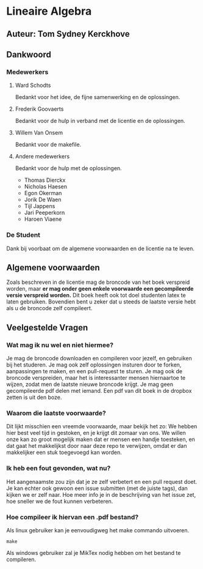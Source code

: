 * Lineaire Algebra
** Auteur: Tom Sydney Kerckhove
** Dankwoord
*** Medewerkers
**** Ward Schodts
     Bedankt voor het idee, de fijne samenwerking en de oplossingen.
**** Frederik Goovaerts
     Bedankt voor de hulp in verband met de licentie en de oplossingen.
**** Willem Van Onsem
     Bedankt voor de makefile.
**** Andere medewerkers
     Bedankt voor de hulp met de oplossingen.
     - Thomas Dierckx 
     - Nicholas Haesen
     - Egon Okerman
     - Jorik De Waen
     - Tijl Jappens
     - Jari Peeperkorn
     - Haroen Viaene
*** De Student
    Dank bij voorbaat om de algemene voorwaarden en de licentie na te leven.
** Algemene voorwaarden
   Zoals beschreven in de licentie mag de broncode van het boek verspreid worden, maar *er mag onder geen enkele voorwaarde een gecompileerde versie verspreid worden.*
   Dit boek heeft ook tot doel studenten latex te laten gebruiken. Bovendien bent u zeker dat u steeds de laatste versie hebt als u de broncode zelf compileert.
** Veelgestelde Vragen
*** Wat mag ik nu wel en niet hiermee?
    Je mag de broncode downloaden en compileren voor jezelf, en gebruiken bij het studeren.
    Je mag ook zelf oplossingen insturen door te forken, aanpassingen te maken, en een pull-request te sturen.
    Je mag ook de broncode verspreiden, maar het is interessanter mensen hiernaartoe te wijzen, zodat men de laatste nieuwe broncode krijgt.
    Je mag geen gecompileerde pdf delen met iemand. Een pdf van dit boek in de dropbox zetten is uit den boze.
*** Waarom die laatste voorwaarde?
    Dit lijkt misschien een vreemde voorwaarde, maar bekijk het zo: We hebben hier best veel tijd in gestoken, en je krijgt dit zomaar van ons.
    We willen onze kan zo groot mogelijk maken dat er mensen een handje toesteken, en dat gaat het makkelijkst door naar deze repo te verwijzen, omdat er dan makkelijker een stuk toegevoegd kan worden.
*** Ik heb een fout gevonden, wat nu?
    Het aangenaamste zou zijn dat je ze zelf verbetert en een pull request doet.
    Je kan echter ook gewoon een issue submitten (met de juiste tags), dan kijken we er zelf naar.
    Hoe meer info je in de beschrijving van het issue zet, hoe sneller we de fout kunnen verbeteren.
*** Hoe compileer ik hiervan een .pdf bestand?
    Als linux gebruiker kan je eenvoudigweg het make commando uitvoeren.
    #+BEGIN_SRC shell
       make
    #+END_SRC

    Als windows gebruiker zal je MikTex nodig hebben om het bestand te compileren.
